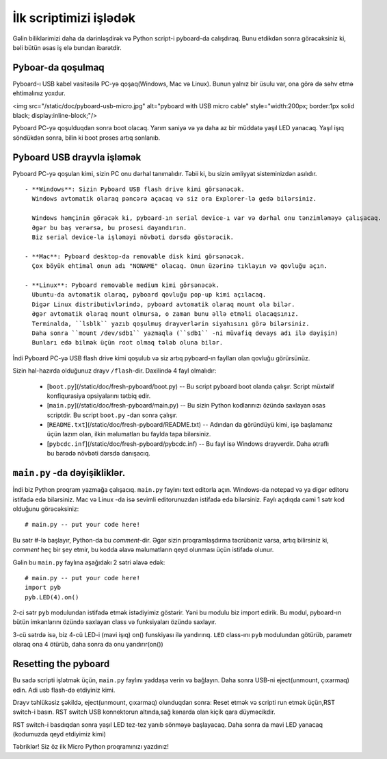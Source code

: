 İlk scriptimizi işlədək
=========================

Gəlin biliklərimizi daha da dərinləşdirək və Python script-i pyboard-da calışdıraq.
Bunu etdikdən sonra görəcəksiniz ki, bəli bütün əsas iş elə bundan ibarətdir.

Pyboar-da qoşulmaq
-----------------------

Pyboard-ı USB kabel vasitəsilə PC-yə qoşaq(Windows, Mac və Linux).
Bunun yalnız bir üsulu var, ona görə də səhv etmə ehtimalınız yoxdur.

<img src="/static/doc/pyboard-usb-micro.jpg" alt="pyboard with USB micro cable" style="width:200px; border:1px solid black; display:inline-block;"/>

Pyboard PC-yə qoşulduqdan sonra boot olacaq. Yarım saniyə və ya daha az bir müddətə yaşıl LED yanacaq.
Yaşıl işıq söndükdən sonra, bilin ki boot proses artıq sonlanıb.

Pyboard USB drayvla işləmək
-----------------------------

Pyboard PC-yə qoşulan kimi, sizin PC onu dərhal tanımalıdır.
Təbii ki, bu sizin əmliyyat sisteminizdən asılıdır. ::

  - **Windows**: Sizin Pyboard USB flash drive kimi görsənəcək.
    Windows avtomatik olaraq pəncərə açacaq və siz ora Explorer-lə gedə bilərsiniz.

    Windows həmçinin görəcək ki, pyboard-ın serial device-ı var və dərhal onu tənzimləməyə çalışacaq.
    Əgər bu baş verərsə, bu prosesi dayandırın.
    Biz serial device-la işləməyi növbəti dərsdə göstərəcik.

  - **Mac**: Pyboard desktop-da removable disk kimi görsənəcək.
    Çox böyük ehtimal onun adı "NONAME" olacaq. Onun üzərinə tıklayın və qovluğu açın.

  - **Linux**: Pyboard removable medium kimi görsənəcək.
    Ubuntu-da avtomatik olaraq, pyboard qovluğu pop-up kimi açılacaq.
    Digər Linux distributivlərində, pyboard avtomatik olaraq mount ola bilər.
    Əgər avtomatik olaraq mount olmursa, o zaman bunu əllə etməli olacaqsınız.
    Terminalda, ``lsblk`` yazıb qoşulmuş drayverlərin siyahısını görə bilərsiniz.
    Daha sonra ``mount /dev/sdb1`` yazmaqla (``sdb1`` -ni müvafiq devays adı ilə dəyişin)
    Bunları edə bilmək üçün root olmaq tələb oluna bilər.

İndi Pyboard PC-yə USB flash drive kimi qoşulub və siz artıq pyboard-ın faylları olan qovluğu görürsünüz.

Sizin hal-hazırda olduğunuz drayv ``/flash``-dir.
Daxilində 4 fayl olmalıdır:


  - [``boot.py``](/static/doc/fresh-pyboard/boot.py) -- Bu script pyboard boot olanda çalışır.
    Script müxtəlif konfiqurasiya opsiyalarını tətbiq edir.

  - [``main.py``](/static/doc/fresh-pyboard/main.py) -- Bu sizin Python kodlarınızı özündə saxlayan əsas scriptdir.
    Bu script ``boot.py`` -dan sonra çalışır.

  - [``README.txt``](/static/doc/fresh-pyboard/README.txt) -- Adından da göründüyü kimi, işə başlamanız üçün lazım olan,
    ilkin məlumatları bu faylda tapa bilərsiniz.
    
  - [``pybcdc.inf``](/static/doc/fresh-pyboard/pybcdc.inf) -- Bu fayl isə Windows drayverdir.
    Daha ətraflı bu barədə növbəti dərsdə danışacıq.


``main.py`` -da dəyişikliklər.
-------------------

İndi biz Python proqram yazmağa çalışacıq. ``main.py`` faylını text editorla açın.
Windows-da notepad və ya digər editoru istifadə edə bilərsiniz.
Mac və Linux -da isə sevimli editorunuzdan istifadə edə bilərsiniz.
Faylı açdıqda cəmi 1 sətr kod olduğunu görəcəksiniz: ::

    # main.py -- put your code here!

Bu sətr #-lə başlayır, Python-da bu *comment*-dir.
Əgər sizin proqramlaşdırma təcrübəniz varsa, artıq bilirsiniz ki,
*comment* heç bir şey etmir, bu kodda əlavə məlumatların qeyd olunması üçün istifadə olunur.

Gəlin bu ``main.py`` faylına aşağıdakı 2 sətri əlavə edək: ::

    # main.py -- put your code here!
    import pyb
    pyb.LED(4).on()

2-ci sətr ``pyb`` modulundan istifadə etmək istədiyimiz göstərir.
Yəni bu modulu biz import edirik.
Bu modul, pyboard-ın bütün imkanlarını özündə saxlayan class və funksiyaları özündə saxlayır.

3-cü sətrdə isə, biz 4-cü LED-i (mavi işıq) on() funskiyası ilə yandırırıq.
``LED`` class-ını ``pyb`` modulundan götürüb, parametr olaraq ona 4 ötürüb,
daha sonra da onu yandırır(on())


Resetting the pyboard
---------------------

Bu sadə scripti işlətmək üçün, ``main.py`` faylını yaddaşa verin və bağlayın.
Daha sonra USB-ni eject(unmount, çıxarmaq) edin.
Adi usb flash-də etdiyiniz kimi.

Drayv təhlükəsiz şəkildə, eject(unmount, çıxarmaq) olunduqdan sonra:
Reset etmək və scripti run etmək üçün,RST switch-i basın.
RST switch USB konnektorun altında,sağ kənarda olan kiçik qara düyməcikdir.

RST switch-i basdıqdan sonra yaşıl LED tez-tez yanıb sönməyə başlayacaq.
Daha sonra da mavi LED yanacaq (kodumuzda qeyd etdiyimiz kimi)

Təbriklər! Siz öz ilk Micro Python proqramınızı yazdınız!